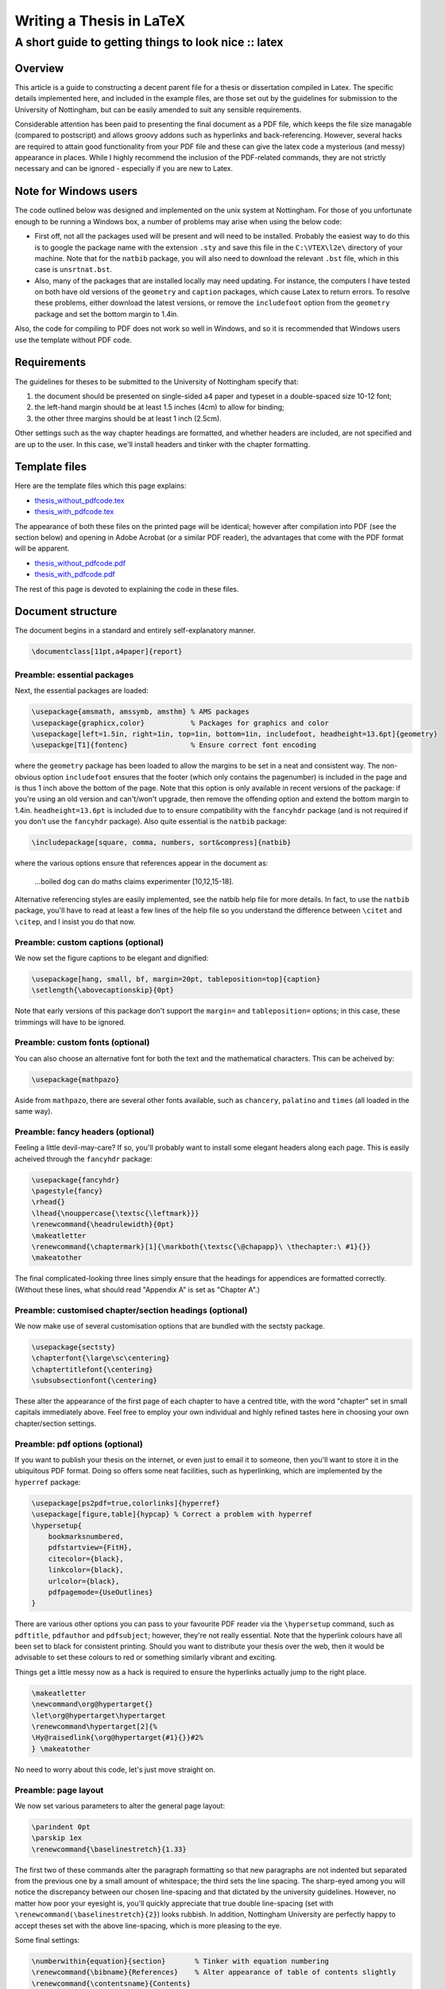=========================
Writing a Thesis in LaTeX
=========================
-----------------------------------------------------
A short guide to getting things to look nice :: latex
-----------------------------------------------------

Overview
========

This article is a guide to constructing a decent parent file for a thesis or
dissertation compiled in Latex. The specific details implemented here, and
included in the example files, are those set out by the guidelines for
submission to the University of Nottingham, but can be easily amended to suit
any sensible requirements.

Considerable attention has been paid to presenting the final document as a PDF
file, which keeps the file size managable (compared to postscript) and allows
groovy addons such as hyperlinks and back-referencing. However, several hacks
are required to attain good functionality from your PDF file and these can give
the latex code a mysterious (and messy) appearance in places. While I highly
recommend the inclusion of the PDF-related commands, they are not strictly
necessary and can be ignored - especially if you are new to Latex. 

Note for Windows users
======================

The code outlined below was designed and implemented on the unix system at
Nottingham. For those of you unfortunate enough to be running a Windows box, a
number of problems may arise when using the below code:

* First off, not all the packages used will be present and will need to be
  installed. Probably the easiest way to do this is to google the package name
  with the extension ``.sty`` and save this file in the ``C:\VTEX\l2e\`` directory of
  your machine. Note that for the ``natbib`` package, you will also need to
  download the relevant ``.bst`` file, which in this case is ``unsrtnat.bst``.
* Also, many of the packages that are installed locally may need updating. For
  instance, the computers I have tested on both have old versions of the
  ``geometry`` and ``caption`` packages, which cause Latex to return errors. To resolve
  these problems, either download the latest versions, or remove the
  ``includefoot`` option from the ``geometry`` package and set the bottom margin to
  1.4in.

Also, the code for compiling to PDF does not work so well in Windows, and so it
is recommended that Windows users use the template without PDF code.

Requirements
============

The guidelines for theses to be submitted to the University of Nottingham specify that:

1. the document should be presented on single-sided a4 paper and typeset in a
   double-spaced size 10-12 font;
2. the left-hand margin should be at least 1.5 inches (4cm) to allow for
   binding;
3. the other three margins should be at least 1 inch (2.5cm).

Other settings such as the way chapter headings are formatted, and whether
headers are included, are not specified and are up to the user. In this case,
we'll install headers and tinker with the chapter formatting.

Template files
==============

Here are the template files which this page explains:

* `thesis_without_pdfcode.tex`_
* `thesis_with_pdfcode.tex`_

.. _`thesis_without_pdfcode.tex`: /static/downloads/thesis_without_pdfcode.tex
.. _`thesis_with_pdfcode.tex`: /static/downloads/thesis_with_pdfcode.tex

The appearance of both these files on the printed page will be identical;
however after compilation into PDF (see the section below) and opening in Adobe
Acrobat (or a similar PDF reader), the advantages that come with the PDF format
will be apparent.

* `thesis_without_pdfcode.pdf`_
* `thesis_with_pdfcode.pdf`_

.. _`thesis_without_pdfcode.pdf`: /static/downloads/thesis_without_pdfcode.pdf
.. _`thesis_with_pdfcode.pdf`: /static/downloads/thesis_with_pdfcode.pdf

The rest of this page is devoted to explaining the code in these files.

Document structure
==================

The document begins in a standard and entirely self-explanatory manner.

.. sourcecode:: latex

    \documentclass[11pt,a4paper]{report}

Preamble: essential packages
----------------------------

Next, the essential packages are loaded:

.. sourcecode:: tex

    \usepackage{amsmath, amssymb, amsthm} % AMS packages
    \usepackage{graphicx,color}           % Packages for graphics and color
    \usepackage[left=1.5in, right=1in, top=1in, bottom=1in, includefoot, headheight=13.6pt]{geometry}
    \usepackge[T1]{fontenc}               % Ensure correct font encoding

where the ``geometry`` package has been loaded to allow the margins to be set in a
neat and consistent way. The non-obvious option ``includefoot`` ensures that the
footer (which only contains the pagenumber) is included in the page and is thus
1 inch above the bottom of the page. Note that this option is only available in
recent versions of the package: if you're using an old version and can't/won't
upgrade, then remove the offending option and extend the bottom margin to
1.4in. ``headheight=13.6pt`` is included due to to ensure compatibility with the
``fancyhdr`` package (and is not required if you don't use the ``fancyhdr`` package).
Also quite essential is the ``natbib`` package:

.. sourcecode:: latex

    \includepackage[square, comma, numbers, sort&compress]{natbib}

where the various options ensure that references appear in the document as:

    ...boiled dog can do maths claims experimenter [10,12,15-18].
    
Alternative referencing styles are easily implemented, see the natbib help file
for more details. In fact, to use the ``natbib`` package, you'll have to read
at least a few lines of the help file so you understand the difference between
``\citet`` and ``\citep``, and I insist you do that now.

Preamble: custom captions (optional)
------------------------------------

We now set the figure captions to be elegant and dignified:

.. sourcecode:: latex

    \usepackage[hang, small, bf, margin=20pt, tableposition=top]{caption}
    \setlength{\abovecaptionskip}{0pt}

Note that early versions of this package don't support the ``margin=`` and
``tableposition=`` options; in this case, these trimmings will have to be ignored.

Preamble: custom fonts (optional)
---------------------------------

You can also choose an alternative font for both the text and the mathematical
characters. This can be acheived by:

.. sourcecode:: latex

    \usepackage{mathpazo}

Aside from ``mathpazo``, there are several other fonts available, such as ``chancery``,
``palatino`` and ``times`` (all loaded in the same way).

Preamble: fancy headers (optional)
----------------------------------

Feeling a little devil-may-care? If so, you'll probably want to install some
elegant headers along each page. This is easily acheived through the ``fancyhdr``
package:

.. sourcecode:: latex

    \usepackage{fancyhdr}
    \pagestyle{fancy}
    \rhead{}
    \lhead{\nouppercase{\textsc{\leftmark}}}
    \renewcommand{\headrulewidth}{0pt}
    \makeatletter
    \renewcommand{\chaptermark}[1]{\markboth{\textsc{\@chapapp}\ \thechapter:\ #1}{}}
    \makeatother

The final complicated-looking three lines simply ensure that the headings for
appendices are formatted correctly. (Without these lines, what should read
"Appendix A" is set as "Chapter A".)

Preamble: customised chapter/section headings (optional)
--------------------------------------------------------

We now make use of several customisation options that are bundled with the sectsty package.

.. sourcecode:: latex

    \usepackage{sectsty}
    \chapterfont{\large\sc\centering}
    \chaptertitlefont{\centering}
    \subsubsectionfont{\centering}

These alter the appearance of the first page of each chapter to have a centred
title, with the word "chapter" set in small capitals immediately above. Feel
free to employ your own individual and highly refined tastes here in choosing
your own chapter/section settings.  

Preamble: pdf options (optional)
--------------------------------

If you want to publish your thesis on the internet, or even just to email it to
someone, then you'll want to store it in the ubiquitous PDF format. Doing so
offers some neat facilities, such as hyperlinking, which are implemented by the
``hyperref`` package:

.. sourcecode:: latex

    \usepackage[ps2pdf=true,colorlinks]{hyperref}
    \usepackage[figure,table]{hypcap} % Correct a problem with hyperref
    \hypersetup{
        bookmarksnumbered,
        pdfstartview={FitH},
        citecolor={black},
        linkcolor={black},
        urlcolor={black},
        pdfpagemode={UseOutlines}
    }

There are various other options you can pass to your favourite PDF reader via
the ``\hypersetup`` command, such as ``pdftitle``, ``pdfauthor`` and ``pdfsubject``; however,
they're not really essential. Note that the hyperlink colours have all been set
to black for consistent printing. Should you want to distribute your thesis
over the web, then it would be advisable to set these colours to red or
something similarly vibrant and exciting.

Things get a little messy now as a hack is required to ensure the hyperlinks actually jump to the right place.

.. sourcecode:: latex

    \makeatletter
    \newcommand\org@hypertarget{}
    \let\org@hypertarget\hypertarget
    \renewcommand\hypertarget[2]{%
    \Hy@raisedlink{\org@hypertarget{#1}{}}#2%
    } \makeatother

No need to worry about this code, let's just move straight on.

Preamble: page layout
---------------------

We now set various parameters to alter the general page layout:

.. sourcecode:: latex

    \parindent 0pt
    \parskip 1ex
    \renewcommand{\baselinestretch}{1.33}

The first two of these commands alter the paragraph formatting so that new
paragraphs are not indented but separated from the previous one by a small
amount of whitespace; the third sets the line spacing. The sharp-eyed among you
will notice the discrepancy between our chosen line-spacing and that dictated
by the university guidelines. However, no matter how poor your eyesight is,
you'll quickly appreciate that true double line-spacing (set with
``\renewcommand(\baselinestretch}{2}``) looks rubbish. In addition, Nottingham
University are perfectly happy to accept theses set with the above
line-spacing, which is more pleasing to the eye.

Some final settings:

.. sourcecode:: latex

    \numberwithin{equation}{section}       % Tinker with equation numbering
    \renewcommand{\bibname}{References}    % Alter appearance of table of contents slightly
    \renewcommand{\contentsname}{Contents}
    \pagenumbering{roman}                  % Sets the pagenumbering to Roman nunerals to begin with
    \bibliographystyle{unsrtnat}           % Sets bibliography style file (see natbib literature)

Set which chapters to include when Latex is next run. The advantage of this
method is that all your cross-references are remembered and Latex does not spit
out loads of warnings.

.. sourcecode:: latex

    \includeonly{chapter1,chapter2,chapter3,conclusions,appendices}

Main matter
-----------

We now begin the document in earnest and define a suitable title:

.. sourcecode:: latex

    \begin{document}
    \title{
    \huge{\textbf{Collected studies in\\pseudoscience}}\\[1.2cm]
    \Large{Nathan P. Utah, MMath.} \\[1.2cm]
    \Large{Thesis submitted to The University of Nottingham \\
    for the degree of Doctor of Philosophy} \\[1cm]
    \Large{November 2005} }
    \author{} \date{}
    \pdfbookmark[0]{Titlepage}{title} % Sets a PDF bookmark for the title page
    \maketitle

followed by a dedication:

.. sourcecode:: latex

    \newpage \vspace*{8cm}
    \pdfbookmark[0]{Dedication}{dedication} % Sets a PDF bookmark for the dedication
    \begin{center}
    \large Dedicated to the steel workers of America
    \end{center}

We now construct an abstract:

.. sourcecode:: latex

    \newpage
    \pdfbookmark[0]{Abstract}{abstract} % Sets a PDF bookmark for the abstract
    \chapter*{Abstract}
    \textsc{The celebrated number} -17 was discovered in Manchester in 1989 ...

some acknowledgements:

.. sourcecode:: latex

    \pdfbookmark[0]{Acknowledgements}{acknowledgements} % Sets a PDF bookmark for the acknowledements
    \chapter*{Acknowledgements}
    I would like to thank Rambo, my pet fishfinger...

and a contents page:

.. sourcecode:: latex

    \pdfbookmark[0]{Contents}{contents} % Sets a PDF bookmark for the contents page
    \tableofcontents

Now, we alter the pagenumbering to arabic and point to the relevant chapter files:

.. sourcecode:: latex

    \newpage
    \pagenumbering{arabic}
    \include{chapter1}
    \include{chapter2}
    \include{chapter3}
    ...
    \include{conclusions}
    \include{appendices}

All your chapter files should be included here; to save time when editing, use
the ``\includeonly`` command to specify which chapters to compile.

Finally, we make sure there is a link to the references section in the table of
contents and reference the correct bibiography file (which in this case is
called ``bibliography.bib``).

.. sourcecode:: latex

    \phantomsection % Ensures that a PDF bookmark is set here
    \addcontentsline{toc}{chapter}{References}
    \bibliography{bibliography}
    \end{document}

And there we have it: a complete thesis parent file that not only looks good on
the printed page, but is fully functional and hyperlinked in PDF format.

Compiling to PDF
----------------

Whether you've included all the red PDF commands or not, you can convert your
TEX file to PDF by running (in unix):

.. sourcecode:: bash

    $ latex thesis_with_pdfcode.tex
    $ dvips thesis_with_pdfcode.dvi
    $ ps2pdf -sPAPERSIZE=a4 thesis_with_pdfcode.ps

The additional argument to ``ps2pdf`` is required as the default paper size is US
Letter. Note that you will probably need to bibtex your thesis file before
running latex for the final time.

For Windows, first open a command window by going ``Start->Run`` and entering ``cmd``. Provided
MiKTeX and GhostScript are correctly installed then the necessary commands are:

.. sourcecode:: bash

    > latex thesis_with_pdfcode.tex
    > dvips thesis_with_pdfcode.dvi
    > ps2pdf.bat -sPAPERSIZE#a4 thesis_with_pdfcode.ps thesis_with_pdfcode.pdf

The syntax for ``ps2pdf`` is slightly different in Windows compared to Unix - and
note that the output pdf filename MUST be specified, else the ps file is
overwritten and corrupted.


.. tip::
    Sponsored links: 
    Become IT expert using latest `braindump`_. Go through the `350-001 dumps`_ to
    learn what's new going to happen in industry. We offer up to date `70-680 dumps`_
    written by industry's top expert to help you excel in your field. 
    
.. _`braindump`: http://www.braindumps.com/
.. _`350-001 dumps`: http://www.braindumps.com/350-001.htm
.. _`70-680 dumps`: http://www.braindumps.com/70-680.htm
